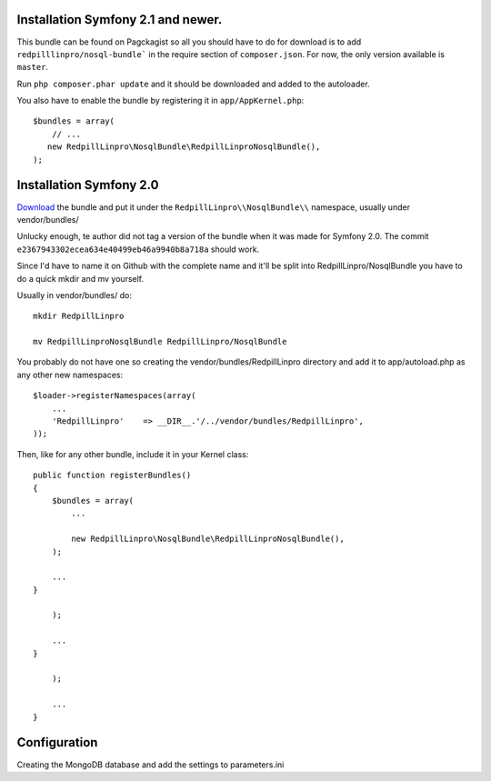 
Installation Symfony 2.1 and newer.
-----------------------------------

This bundle can be found on Pagckagist so all you should have to do for
download is to add ``redpilllinpro/nosql-bundle``` in the require section
of ``composer.json``. For now, the only version available is ``master``.

Run ``php composer.phar update`` and it should be downloaded and added to the autoloader.

You also have to enable the bundle by registering it in ``app/AppKernel.php``::

    $bundles = array(
        // ...
       new RedpillLinpro\NosqlBundle\RedpillLinproNosqlBundle(),
    );



Installation Symfony 2.0
------------------------

`Download`_ the bundle and put it under the ``RedpillLinpro\\NosqlBundle\\`` namespace, usually under vendor/bundles/

Unlucky enough, te author did not tag a version of the bundle when it was made
for Symfony 2.0. The commit ``e2367943302ecea634e40499eb46a9940b8a718a`` should
work.

Since I'd have to name it on Github with the complete name and it'll be split 
into RedpillLinpro/NosqlBundle you have to do a quick mkdir and mv yourself.

Usually in vendor/bundles/ do::

    mkdir RedpillLinpro

    mv RedpillLinproNosqlBundle RedpillLinpro/NosqlBundle

You probably do not have one so creating the vendor/bundles/RedpillLinpro directory and add it to app/autoload.php as any other new namespaces::

    $loader->registerNamespaces(array(
        ...
        'RedpillLinpro'    => __DIR__.'/../vendor/bundles/RedpillLinpro',
    ));

Then, like for any other bundle, include it in your Kernel class::

    public function registerBundles()
    {
        $bundles = array(
            ...

            new RedpillLinpro\NosqlBundle\RedpillLinproNosqlBundle(),
        );

        ...
    }

        );

        ...
    }

        );

        ...
    }


Configuration
-------------

Creating the MongoDB database and add the settings to parameters.ini

.. configuration-block ::

    .. code-block:: ini

      [parameters]
          ...
          simple_mongo.dbhost = localhost
          simple_mongo.dbname = example
          simple_mongo.dbuser = example
          simple_mongo.dbpass = example



.. configuration-block ::

    .. code-block:: yaml

      services:
          simple_mongo:
              class: RedpillLinpro\NosqlBundle\Services\SimpleMongo
                arguments:
                    dbhost: %simple_mongo.dbhost%
                    dbname: %simple_mongo.dbname%
                    dbuser: %simple_mongo.dbuser%
                    dbpass: %simple_mongo.dbpass%


.. _Download: http://github.com/thomasez/RedpillLinproNosqlBundle

